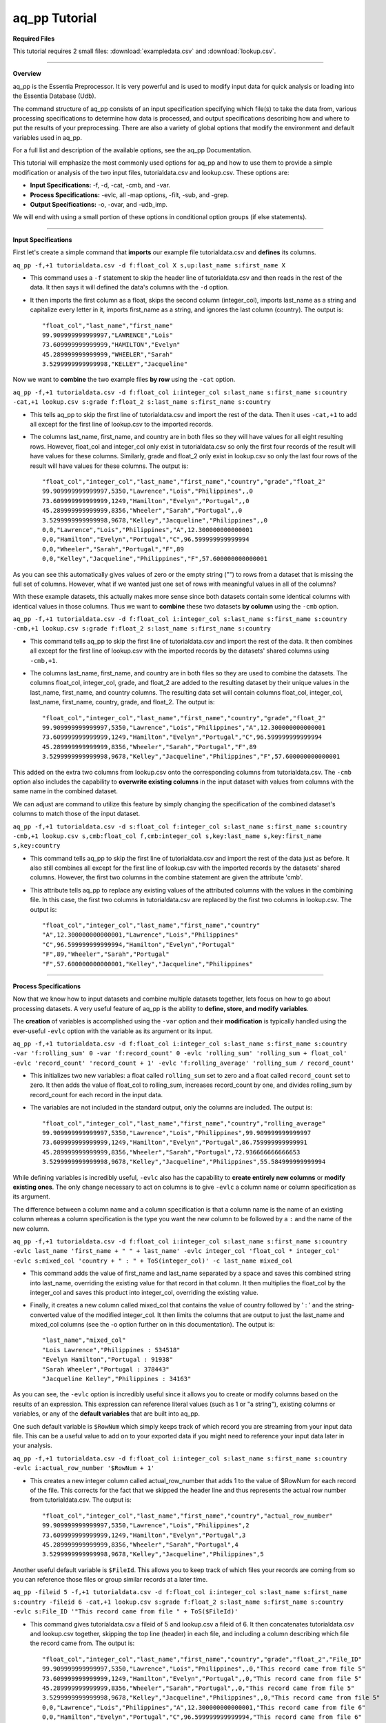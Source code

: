 aq_pp Tutorial
==============

**Required Files**

This tutorial requires 2 small files: :download:`exampledata.csv` and :download:`lookup.csv`.

--------------------------------------------------------------------------------

**Overview**

\ 

aq_pp is the Essentia Preprocessor. It is very powerful and is used to modify input data for quick analysis or loading into the Essentia Database (Udb). 

The command structure of aq_pp consists of an input specification specifying which file(s) to take the data from, 
various processing specifications to determine how data is processed, and output specifications describing how and where to put the results of your preprocessing.
There are also a variety of global options that modify the environment and default variables used in aq_pp.

For a full list and description of the available options, see the aq_pp Documentation.

This tutorial will emphasize the most commonly used options for aq_pp and how to use them to provide a simple modification or analysis of the two input files, tutorialdata.csv and lookup.csv. These options are:

* **Input Specifications:** -f, -d, -cat, -cmb, and -var.
* **Process Specifications:** -evlc, all -map options, -filt, -sub, and -grep.
* **Output Specifications:** -o, -ovar, and -udb_imp.

We will end with using a small portion of these options in conditional option groups (if else statements).

\ 

-------------------------------------------------------------------------------- 

\ 

**Input Specifications**

\ 

First let's create a simple command that **imports** our example file tutorialdata.csv and **defines** its columns.  

``aq_pp -f,+1 tutorialdata.csv -d f:float_col X s,up:last_name s:first_name X``

* This command uses a ``-f`` statement to skip the header line of tutorialdata.csv and then reads in the rest of the data. It then says it will defined the data's columns with the ``-d`` option. 
* It then imports the first column as a float, skips the second column (integer_col), imports last_name as a string and capitalize every letter in it, imports first_name as a string, and ignores the last column (country). The output is::

    "float_col","last_name","first_name"
    99.909999999999997,"LAWRENCE","Lois"
    73.609999999999999,"HAMILTON","Evelyn"
    45.289999999999999,"WHEELER","Sarah"
    3.5299999999999998,"KELLEY","Jacqueline"

\ 

Now we want to **combine** the two example files **by row** using the ``-cat`` option. 

``aq_pp -f,+1 tutorialdata.csv -d f:float_col i:integer_col s:last_name s:first_name s:country -cat,+1 lookup.csv s:grade f:float_2 s:last_name s:first_name s:country``
        
* This tells aq_pp to skip the first line of tutorialdata.csv and import the rest of the data. Then it uses ``-cat,+1`` to add all except for the first line of lookup.csv to the imported records. 
* The columns last_name, first_name, and country are in both files so they will have values for all eight resulting rows. However, float_col and integer_col only exist in tutorialdata.csv so only the first four records of the result will have values for these columns. Similarly, grade and float_2 only exist in lookup.csv so only the last four rows of the result will have values for these columns. The output is::

    "float_col","integer_col","last_name","first_name","country","grade","float_2"
    99.909999999999997,5350,"Lawrence","Lois","Philippines",,0
    73.609999999999999,1249,"Hamilton","Evelyn","Portugal",,0
    45.289999999999999,8356,"Wheeler","Sarah","Portugal",,0
    3.5299999999999998,9678,"Kelley","Jacqueline","Philippines",,0
    0,0,"Lawrence","Lois","Philippines","A",12.300000000000001
    0,0,"Hamilton","Evelyn","Portugal","C",96.599999999999994
    0,0,"Wheeler","Sarah","Portugal","F",89
    0,0,"Kelley","Jacqueline","Philippines","F",57.600000000000001

\ 

As you can see this automatically gives values of zero or the empty string ("") to rows from a dataset that is missing the full set of columns. However, what if we wanted just one set of rows with meaningful values in all of the columns? 

With these example datasets, this actually makes more sense since both datasets contain some identical columns with identical values in those columns. Thus we want to **combine** these two datasets **by column** using the ``-cmb`` option.

``aq_pp -f,+1 tutorialdata.csv -d f:float_col i:integer_col s:last_name s:first_name s:country -cmb,+1 lookup.csv s:grade f:float_2 s:last_name s:first_name s:country``
        
* This command tells aq_pp to skip the first line of tutorialdata.csv and import the rest of the data. It then combines all except for the first line of lookup.csv with the imported records by the datasets' shared columns using ``-cmb,+1``. 
* The columns last_name, first_name, and country are in both files so they are used to combine the datasets. The columns float_col, integer_col, grade, and float_2 are added to the resulting dataset by their unique values in the last_name, first_name, and country columns. The resulting data set will contain columns float_col, integer_col, last_name, first_name, country, grade, and float_2. The output is::

    "float_col","integer_col","last_name","first_name","country","grade","float_2"
    99.909999999999997,5350,"Lawrence","Lois","Philippines","A",12.300000000000001
    73.609999999999999,1249,"Hamilton","Evelyn","Portugal","C",96.599999999999994
    45.289999999999999,8356,"Wheeler","Sarah","Portugal","F",89
    3.5299999999999998,9678,"Kelley","Jacqueline","Philippines","F",57.600000000000001
    
\ 
    
This added on the extra two columns from lookup.csv onto the corresponding columns from tutorialdata.csv. The ``-cmb`` option also includes the capability to **overwrite existing columns** in the input dataset with values from columns with the same name in the combined dataset. 

We can adjust are command to utilize this feature by simply changing the specification of the combined dataset's columns to match those of the input dataset. 
 
``aq_pp -f,+1 tutorialdata.csv -d s:float_col f:integer_col s:last_name s:first_name s:country -cmb,+1 lookup.csv s,cmb:float_col f,cmb:integer_col s,key:last_name s,key:first_name s,key:country``

* This command tells aq_pp to skip the first line of tutorialdata.csv and import the rest of the data just as before. It also still combines all except for the first line of lookup.csv with the imported records by the datasets' shared columns. However, the first two columns in the combine statement are given the attribute 'cmb'. 
* This attribute tells aq_pp to replace any existing values of the attributed columns with the values in the combining file. In this case, the first two columns in tutorialdata.csv are replaced by the first two columns in lookup.csv. The output is::

    "float_col","integer_col","last_name","first_name","country"
    "A",12.300000000000001,"Lawrence","Lois","Philippines"
    "C",96.599999999999994,"Hamilton","Evelyn","Portugal"
    "F",89,"Wheeler","Sarah","Portugal"
    "F",57.600000000000001,"Kelley","Jacqueline","Philippines"

\ 

-------------------------------------------------------------------------------- 

\ 

**Process Specifications**

Now that we know how to input datasets and combine multiple datasets together, lets focus on how to go about processing datasets. A very useful feature of aq_pp is the ability to **define, store, and modify variables**. 

The **creation** of variables is accomplished using the ``-var`` option and their **modification** is typically handled using the ever-useful ``-evlc`` option with the variable as its argument or its input.

``aq_pp -f,+1 tutorialdata.csv -d f:float_col i:integer_col s:last_name s:first_name s:country -var 'f:rolling_sum' 0 -var 'f:record_count' 0 -evlc 'rolling_sum' 'rolling_sum + float_col' -evlc 'record_count' 'record_count + 1' -evlc 'f:rolling_average' 'rolling_sum / record_count'``

* This initializes two new variables: a float called ``rolling_sum`` set to zero and a float called ``record_count`` set to zero. It then adds the value of float_col to rolling_sum, increases record_count by one, and divides rolling_sum by record_count for each record in the input data. 
* The variables are not included in the standard output, only the columns are included. The output is::

    "float_col","integer_col","last_name","first_name","country","rolling_average"
    99.909999999999997,5350,"Lawrence","Lois","Philippines",99.909999999999997
    73.609999999999999,1249,"Hamilton","Evelyn","Portugal",86.759999999999991
    45.289999999999999,8356,"Wheeler","Sarah","Portugal",72.936666666666653
    3.5299999999999998,9678,"Kelley","Jacqueline","Philippines",55.584999999999994

\ 

While defining variables is incredibly useful, ``-evlc`` also has the capability to **create entirely new columns** or **modify existing ones**. The only change necessary to act on columns is to give ``-evlc`` a column name or column specification as its argument. 

The difference between a column name and a column specification is that a column name is the name of an existing column whereas a column specification is the type you want the new column to be followed by a ``:`` and the name of the new column.

``aq_pp -f,+1 tutorialdata.csv -d f:float_col i:integer_col s:last_name s:first_name s:country -evlc last_name 'first_name + " " + last_name' -evlc integer_col 'float_col * integer_col' -evlc s:mixed_col 'country + " : " + ToS(integer_col)' -c last_name mixed_col``

* This command adds the value of first_name and last_name separated by a space and saves this combined string into last_name, overriding the existing value for that record in that column. It then multiplies the float_col by the integer_col and saves this product into integer_col, overriding the existing value. 
* Finally, it creates a new column called mixed_col that contains the value of country followed by ' : ' and the string-converted value of the modified integer_col. It then limits the columns that are output to just the last_name and mixed_col columns (see the -o option further on in this documentation). The output is::
 
    "last_name","mixed_col"
    "Lois Lawrence","Philippines : 534518"
    "Evelyn Hamilton","Portugal : 91938"
    "Sarah Wheeler","Portugal : 378443"
    "Jacqueline Kelley","Philippines : 34163"

As you can see, the ``-evlc`` option is incredibly useful since it allows you to create or modify columns based on the results of an expression. This expression can reference literal values (such as 1 or "a string"), existing columns or variables, or any of the **default variables** that are built into aq_pp. 

One such default variable is ``$RowNum`` which simply keeps track of which record you are streaming from your input data file. This can be a useful value to add on to your exported data if you might need to reference your input data later in your analysis.
    
``aq_pp -f,+1 tutorialdata.csv -d f:float_col i:integer_col s:last_name s:first_name s:country -evlc i:actual_row_number '$RowNum + 1'``

* This creates a new integer column called actual_row_number that adds 1 to the value of $RowNum for each record of the file. This corrects for the fact that we skipped the header line and thus represents the actual row number from tutorialdata.csv. The output is::

    "float_col","integer_col","last_name","first_name","country","actual_row_number"
    99.909999999999997,5350,"Lawrence","Lois","Philippines",2
    73.609999999999999,1249,"Hamilton","Evelyn","Portugal",3
    45.289999999999999,8356,"Wheeler","Sarah","Portugal",4
    3.5299999999999998,9678,"Kelley","Jacqueline","Philippines",5
    
Another useful default variable is ``$FileId``. This allows you to keep track of which files your records are coming from so you can reference those files or group similar records at a later time. 

``aq_pp -fileid 5 -f,+1 tutorialdata.csv -d f:float_col i:integer_col s:last_name s:first_name s:country -fileid 6 -cat,+1 lookup.csv s:grade f:float_2 s:last_name s:first_name s:country -evlc s:File_ID '"This record came from file " + ToS($FileId)'``

* This command gives tutorialdata.csv a fileid of 5 and lookup.csv a fileid of 6. It then concatenates tutorialdata.csv and lookup.csv together, skipping the top line (header) in each file, and including a column describing which file the record came from. The output is::

    "float_col","integer_col","last_name","first_name","country","grade","float_2","File_ID"
    99.909999999999997,5350,"Lawrence","Lois","Philippines",,0,"This record came from file 5"
    73.609999999999999,1249,"Hamilton","Evelyn","Portugal",,0,"This record came from file 5"
    45.289999999999999,8356,"Wheeler","Sarah","Portugal",,0,"This record came from file 5"
    3.5299999999999998,9678,"Kelley","Jacqueline","Philippines",,0,"This record came from file 5"
    0,0,"Lawrence","Lois","Philippines","A",12.300000000000001,"This record came from file 6"
    0,0,"Hamilton","Evelyn","Portugal","C",96.599999999999994,"This record came from file 6"
    0,0,"Wheeler","Sarah","Portugal","F",89,"This record came from file 6"
    0,0,"Kelley","Jacqueline","Philippines","F",57.600000000000001,"This record came from file 6"

The expression in ``-evlc`` can use much more than existing columns and previously defined variables. There are also a variety of **built-in functions** that can only be used in the ``-evlc`` option that allow much more sophisticated analysis of your data. 

See the aq_pp Documentation for a full list and example of these functions. For now I'll introduce the simpler functions that allow you to find the minumum, maximum, and hash value of various columns.
    
``aq_pp -f,+1 tutorialdata.csv -d f:float_col i:integer_col s:last_name s:first_name s:country -evlc i:minimum 'Min(float_col, integer_col)' -evlc i:maximum 'Max(float_col, integer_col)' -evlc i:hash 'SHash(country)' -c minimum maximum hash``

* This stores the minimum and maximum values of float_col and integer_col into columns minimum and maximum, respectively. It then calculates the integer hash value of country and stores it in a column called hash. 
* The output columns are then limited to minimum, maximum, and hash. The output is::

    "minimum","maximum","hash"
    99,5350,4213117258
    73,1249,1264705971
    45,8356,1264705971
    3,9678,4213117258

While the ``-evlc`` option is useful when modifying your existing data or creating new data off of it, it does not easily allow you to **limit which data continues on to the rest of your analysis**. 

This is where the ``-filt`` option comes in handy. ``-filt`` makes it easy to limit your data based on their values or ranges in values of various columns.

``aq_pp -f,+1 tutorialdata.csv -d f:float_col i:integer_col s:last_name s:first_name s:country -filt '(country == "Portugal") && (integer_col >= 4000)'``

* This command filters the data so that only records where the country column has a value of "Portugal" and the integer_col column is at least 4000 will continue to be analyzed. In this case, only one record passes the filter. The output is::
 
    "float_col","integer_col","last_name","first_name","country"
    45.289999999999999,8356,"Wheeler","Sarah","Portugal"

``-evlc`` is incredibly powerful when acting on numerical columns and many of its functions can be useful in processing string columns, but a lot of analysis needs more advanced parsing and combination of string type columns than ``-evlc`` can provide. 

Thus aq_pp contains a variety of mapping functions to **allow values from certain columns to be extracted and recombined into the same or different columns**. The first two sets of mapping functions are ``-mapf`` and ``-mapc``, and ``-mapfrx`` and ``-mapc``.

The diffference between these two sets of mapping functions is that the first one uses RT mapping syntax and matches the entire string everytime, whereas the second uses Regular Expression Syntax and can match either the entire string or subsets of the string.

``aq_pp -f,+1 tutorialdata.csv -d X X s:last_name s:first_name X -mapf last_name '%%last%%' -mapf first_name '%%first%%' -mapc s:full_name '%%first%% %%last%%'``

* This uses ``-mapf`` to extract the last name **from** the last_name column and store it temporarily as the variable %%last%%. It then extracts the first name from the first_name column and stores it temporarily as the variable %%first%%.
* Finally, it uses ``-mapc`` to define a new string column called full_name and **put** the values of first_name and last_name into it, separated by a space.
 
``aq_pp -f,+1 tutorialdata.csv -d X X s:last_name s:first_name X -mapfrx last_name '.*' -mapfrx first_name '.*' -mapc s:full_name '%%0%% %%1%%'``

* This command instead uses ``-mapfrx`` to match and extract the last name from the last_name column and store it temporarily as the implicit variable %%0%%. It then matches and extracts the first name from the first_name column and stores it temporarily as the implicit variable %%1%%.
* Finally, it again uses ``-mapc`` to define a new string column called full_name that contains the values of first_name and last_name, separated by a space.
 
Both of these commands **extract** data from last_name and first_name and then **put** the values that were in these columns into
a new column containing the full name. Note; however, that the **RegEx based "-mapfrx"** does not have named
placeholders for the extracted data; The placeholders are implicit:

* %%0%% - References the entire match in the first "-mapfrx"; i.e. the entire value in the last_name column.
* %%1%% - References the entire match in the second "-mapfrx"; the entire value in the first_name column.
 
The output of both of these commands is::
 
    "last_name","first_name","full_name"
    "Lawrence","Lois","Lawrence Lois"
    "Hamilton","Evelyn","Hamilton Evelyn"
    "Wheeler","Sarah","Wheeler Sarah"
    "Kelley","Jacqueline","Kelley Jacqueline"

The first two sets of mapping functions allow you to take data from various columns and put them into other columns, however this isnt always necessary. Sometimes, all you want to do is **modify an existing column**. 

This is where you use the second two sets of mapping functions, ``-map`` and ``maprx``. Again, the difference between these two functions are that the former uses RT syntax and the latter uses Regular Expression Syntax.

``aq_pp -f,+1 tutorialdata.csv -d X X X s:first_name X -map first_name '%%first_initial:@nab:1-1%%%*' '%%first_initial%%.'``

* This takes the values in first_name and maps them to the first initial followed by a ".", using the RT mapping function ``-map``. The output is::
 
    "first_name"
    "L."
    "E."
    "S."
    "J."

``aq_pp -f,+1 tutorialdata.csv -d X X X s:first_name X -maprx first_name '^\(.\).*$' '%%1%%.'``

* This command takes the values in first_name and maps them to the first initial followed by a ".", using the RegEx mapping function ``-maprx``. The output is::
 
    "first_name"
    "L."
    "E."
    "S."
    "J."

Mapping allows you to utilize and modify string type columns that are already in your dataset. But what if you want to **replace values of one of the columns in your dataset with values from another dataset**?

This is where you would use ``-sub``. By simply specifying which file contains the values you want to compare your data to and which values you want to replace your data with, you can easily overwrite an existing column with new values. 

``aq_pp -f,+1 tutorialdata.csv -d f:float_col i:integer_col s:last_name s:first_name s:country -sub last_name lookup.csv TO X FROM X X``

* This checks whether any values in last_name match any of the values in the third column of lookup.csv and, if they do, replaces those values with the value in the first column of lookup.csv. The output is::
 
    "float_col","integer_col","last_name","first_name","country"
    99.909999999999997,5350,"A","Lois","Philippines"
    73.609999999999999,1249,"C","Evelyn","Portugal"
    45.289999999999999,8356,"F","Sarah","Portugal"
    3.5299999999999998,9678,"F","Jacqueline","Philippines"

A similar task is to do the first half of the ``-sub`` option. That is, comparing values of one of the column in your dataset to those of a column in a different dataset. 

You can accomplish this with the ``-grep`` option, which only requires the file that contains your lookup values and which column in the file contains these lookup values.

``aq_pp -f,+1 tutorialdata.csv -d f:float_col i:integer_col s:last_name s:first_name s:country -grep last_name lookup.csv X X FROM X X``

* This command filters the data to include only values in last_name that match any of the values in the third column of lookup.csv. In this case all of the records pass since the last_names are the same in both tutorialdata.csv and lookup.csv. The output is::
 
    "float_col","integer_col","last_name","first_name","country"
    99.909999999999997,5350,"Lawrence","Lois","Philippines"
    73.609999999999999,1249,"Hamilton","Evelyn","Portugal"
    45.289999999999999,8356,"Wheeler","Sarah","Portugal"
    3.5299999999999998,9678,"Kelley","Jacqueline","Philippines"

-------------------------------------------------------------------------------- 

\ 

**Output Specifications**

Now that you've completed your preprocessing of the data, its time to output your results. The output goes to **standout output** by default.

``aq_pp -f,+1 tutorialdata.csv -d f:float_col i:integer_col s:last_name s:first_name s:country -o -``

* This outputs the tutorial data to standard out. 

``aq_pp -f,+1 tutorialdata.csv -d f:float_col i:integer_col s:last_name s:first_name s:country``

* This command does the same thing since aq_pp's default output spec is to standard out ('-o -'). The output is::
 
    "float_col","integer_col","last_name","first_name","country"
    99.909999999999997,5350,"Lawrence","Lois","Philippines"
    73.609999999999999,1249,"Hamilton","Evelyn","Portugal"
    45.289999999999999,8356,"Wheeler","Sarah","Portugal"
    3.5299999999999998,9678,"Kelley","Jacqueline","Philippines"
    
You can also specify that you want the output to be **saved to a file**, which columns you want output, and whether you want the output to have a header.
 
``aq_pp -f,+1 tutorialdata.csv -d f:float_col i:integer_col s:last_name s:first_name s:country -o outputfile.csv -c first_name last_name -notitle``

* This saves first_name and then last_name of tutorialdata.csv without a header to a file called outputfile.csv. The output the file contains is::
 
    "Lois","Lawrence"
    "Evelyn","Hamilton"
    "Sarah","Wheeler"
    "Jacqueline","Kelley"
    
Another form of output is to **only output the variables** you've defined and modified in your previous analysis. This is accomplished with the ``-ovar`` option.

``aq_pp -f,+1 tutorialdata.csv -d f:float_col i:integer_col s:last_name s:first_name s:country -var 'f:rolling_sum' 0 -var 'f:record_count' 0 -evlc 'rolling_sum' 'rolling_sum + float_col' -evlc 'record_count' 'record_count + 1' -evlc 'f:rolling_average' 'rolling_sum / record_count' -ovar -``

* This command initializes two new variables: a float called rolling_sum set to zero and a float called record_count set to zero. It then adds the value of float_col to rolling_sum, increases record_count by one, and divides rolling_sum by record_count for each record in the input data. 
* The columns are not included in the standard output, only the variables are included. The output is::
 
    "rolling_sum","record_count"
    222.33999999999997,4

If you just want to preprocess your data then you can pretty much stop there. But, if you want to continue to analyze your data and utilize the true power of Essentia then you should **import your data into the Essentia Database (Udb)**.

The Udb database allows you to store your preprocessed and modified data in tables and vectors, organized by the unique values of a primary key (pkey) column. It then allows you to apply attributes to the data as it is imported into these tables and vectors, when more than one record contains the unique value of the key column. 

Thus ou can condense your data to just the number of unique values of the specified column, with all of the relevant records for each unique value of that column combined by the attributes you specify.

Say you have a **database** called my_database that contains a vector called country_grouping which has the column specification ``s,hash:country s:full_name i,+add:integer_col f,+max:float_col s:extra_column``. Running the following code will **import the data into your vector and apply the attributes listed there**.
 
``aq_pp -f,+1 tutorialdata.csv -d f:float_col i:integer_col s:last_name s:first_name s:country -evlc s:full_name 'first_name + " " + last_name' -ddef -udb_imp my_database:country_grouping"``

* The output from exporting the vector to standard out (see aq_udb documentation) is::
 
    "country","full_name","integer_col","float_col","extra_column"
    "Portugal","Sarah Wheeler",9605,73.609999999999999,
    "Philippines","Jacqueline Kelley",15028,99.909999999999997,
    
To learn more about the Essentia Database, please review our aq_udb Tutorial.

-------------------------------------------------------------------------

**Conditional Option Groups**

A final yet incredibly useful technique for processing your data is to use conditional statements to modify your data based on the results of the conditions. In aq_pp these are contained in ``-if``, ``-elif``, and ``else`` statements.

``aq_pp -f,+1 tutorialdata.csv -d f:float_col i:integer_col s:last_name s:first_name s:country -if -filt 'country == "Portugal"' -evlc s:Is_Portugese '"TRUE"' -else -evlc Is_Portugese '"FALSE"' -endif``

* This creates an -if -else statement that creates the column Is_Portugese and gives it a value of TRUE if the country is 'Portugal' and FALSE otherwise. The output is::
 
    "float_col","integer_col","last_name","first_name","country","Is_Portugese"
    99.909999999999997,5350,"Lawrence","Lois","Philippines","FALSE"
    73.609999999999999,1249,"Hamilton","Evelyn","Portugal","TRUE"
    45.289999999999999,8356,"Wheeler","Sarah","Portugal","TRUE"
    3.5299999999999998,9678,"Kelley","Jacqueline","Philippines","FALSE"
 
``aq_pp -f,+1 tutorialdata.csv -d f:float_col i:integer_col s:last_name s:first_name s:country -filt '(float_col > 0) && (float_col <=100)' -if -filt '(float_col > 0) && (float_col <= 25)' -evlc s:quartile '"first"' -elif -filt '(float_col > 25) && (float_col <= 50)' -evlc quartile '"SECOND"' -elif -filt '(float_col > 50) && (float_col <= 75)' -evlc quartile '"THIRD"' -else -evlc quartile '"FOURTH"' -endif``

* This command filters to make sure only records that have a value in float_col between 0 and 100 continue to be processed. It then creates an -if -elif -else statement that creates the column quartile and gives it the value of FIRST if float column is between 0 and 25, SECOND if float_col is between 25 and 50, THIRD if float_col is between 50 and 75, and FOURTH otherwise. The output is::
 
    "float_col","integer_col","last_name","first_name","country","quartile"
    99.909999999999997,5350,"Lawrence","Lois","Philippines","FOURTH"
    73.609999999999999,1249,"Hamilton","Evelyn","Portugal","THIRD"
    45.289999999999999,8356,"Wheeler","Sarah","Portugal","SECOND"
    3.5299999999999998,9678,"Kelley","Jacqueline","Philippines","FIRST"
    
These conditional statements can be used to set values for only certain subsets of your data or set different values for different subsets of your data and are very powerful. 

You should now have a better understanding of the main options used in the aq_pp command and how aq_pp commands should be structured. It is highly recommended that you now review our aq_udb tutorial to learn how to utilize the incredible scability of the Essentia Database.